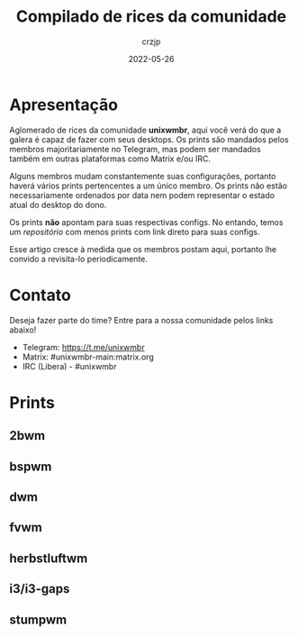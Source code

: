 #+title: Compilado de rices da comunidade
#+author: crzjp
#+date: 2022-05-26

* Apresentação

Aglomerado de rices da comunidade *unixwmbr*, aqui você verá do que a galera é capaz de fazer com seus desktops. Os prints são mandados pelos
membros majoritariamente no Telegram, mas podem ser mandados também em outras plataformas como Matrix e/ou IRC.

Alguns membros mudam constantemente suas configurações, portanto haverá vários prints pertencentes a um único membro.
Os prints não estão necessariamente ordenados por data nem podem representar o estado atual do desktop do dono.

Os prints *não* apontam para suas respectivas configs. No entando, temos um [[github.com/crzjp/unixwmbr/unixwmbr][repositório]] com menos prints com link direto para suas configs.

Esse artigo cresce à medida que os membros postam aqui, portanto lhe convido a revisita-lo periodicamente.

* Contato

Deseja fazer parte do time? Entre para a nossa comunidade pelos links abaixo!

- Telegram: https://t.me/unixwmbr
- Matrix: #unixwmbr-main:matrix.org
- IRC (Libera) - #unixwmbr

* Prints

** 2bwm

[[/images/compilado-de-rices-da-comunidade/2bwm/2021-05-31.png]]

** bspwm

[[/images/compilado-de-rices-da-comunidade/bspwm/2021-02-28.png]]

[[/images/compilado-de-rices-da-comunidade/bspwm/2021-04-03.png]]

[[/images/compilado-de-rices-da-comunidade/bspwm/2022-05-28.png]]

** dwm

[[/images/compilado-de-rices-da-comunidade/dwm/2021-03-17.png]]

[[/images/compilado-de-rices-da-comunidade/dwm/2022-02-15.png]]

** fvwm

[[/images/compilado-de-rices-da-comunidade/fvwm/2021-03-03.png]]

[[/images/compilado-de-rices-da-comunidade/fvwm/2022-05-28.png]]

** herbstluftwm

[[/images/compilado-de-rices-da-comunidade/herbstluftwm/2021-04-02.png]]

** i3/i3-gaps

[[/images/compilado-de-rices-da-comunidade/i3/2021-04-02.png]]

** stumpwm

[[/images/compilado-de-rices-da-comunidade/stumpwm/2022-05-24.png]]
